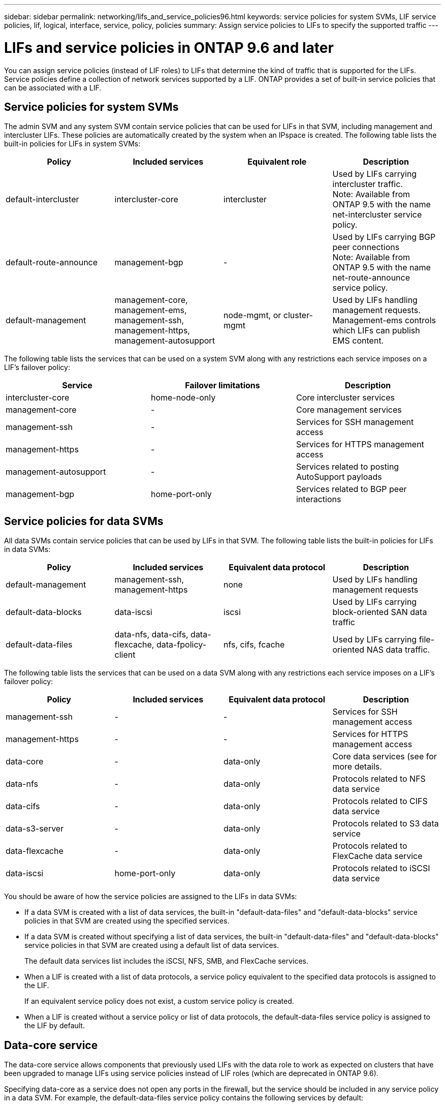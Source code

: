 ---
sidebar: sidebar
permalink: networking/lifs_and_service_policies96.html
keywords: service policies for system SVMs, LIF service policies, lif, logical, interface, service, policy, policies
summary: Assign service policies to LIFs to specify the supported traffic
---

= LIFs and service policies in ONTAP 9.6 and later
:hardbreaks:
:nofooter:
:icons: font
:linkattrs:
:imagesdir: ./media/

//
// This file was created with NDAC Version 2.0 (August 17, 2020)
//
// 2020-11-23 12:34:44.520077
//
// restructured: March 2021
//

[.lead]
You can assign service policies (instead of LIF roles) to LIFs that determine the kind of traffic that is supported for the LIFs. Service policies define a collection of network services supported by a LIF. ONTAP provides a set of built-in service policies that can be associated with a LIF.

== Service policies for system SVMs

The admin SVM and any system SVM contain service policies that can be used for LIFs in that SVM, including management and intercluster LIFs. These policies are automatically created by the system when an IPspace is created. The following table lists the built-in policies for LIFs in system SVMs:

[cols=4*,options="header"]
|===
|Policy |Included services |Equivalent role |Description

a|default-intercluster
a|intercluster-core
a|intercluster
a|Used by LIFs carrying intercluster traffic.
Note: Available from ONTAP 9.5 with the name net-intercluster service policy.
a|default-route-announce
a|management-bgp
a|-
a|Used by LIFs carrying BGP peer connections
Note: Available from ONTAP 9.5 with the name net-route-announce service policy.
a|default-management
a|management-core, management-ems, management-ssh, management-https, management-autosupport
a|node-mgmt, or cluster-mgmt
a|Used by LIFs handling management requests. Management-ems controls which LIFs can publish EMS content.
|===

The following table lists the services that can be used on a system SVM along with any restrictions each service imposes on a LIF's failover policy:

[cols=3*,options="header"]
|===
|Service |Failover limitations |Description

a|intercluster-core
a|home-node-only
a|Core intercluster services
a|management-core
a|-
a|Core management services
a|management-ssh
a|-
a|Services for SSH management access
a|management-https
a|-
a|Services for HTTPS management access
a|management-autosupport
a|-
a|Services related to posting AutoSupport payloads
a|management-bgp
a|home-port-only
a|Services related to BGP peer interactions
|===

== Service policies for data SVMs

All data SVMs contain service policies that can be used by LIFs in that SVM. The following table lists the built-in policies for LIFs in data SVMs:

[cols=4*,options="header"]
|===
|Policy |Included services |Equivalent data protocol |Description

a|default-management
a|management-ssh, management-https
a|none
a|Used by LIFs handling management requests
a|default-data-blocks
a|data-iscsi
a|iscsi
a|Used by LIFs carrying block-oriented SAN data traffic
a|default-data-files
a|data-nfs, data-cifs, data-flexcache, data-fpolicy-client
a|nfs, cifs, fcache
a|Used by LIFs carrying file-oriented NAS data traffic.
|===

The following table lists the services that can be used on a data SVM along with any restrictions each service imposes on a LIF's failover policy:

[cols=4*,options="header"]
|===
|Policy |Included services |Equivalent data protocol |Description

a|management-ssh
a|-
a|-
a|Services for SSH management access
a|management-https
a|-
a|-
a|Services for HTTPS management access
a|data-core
a|-
a|data-only
a|Core data services (see for more details.
a|data-nfs
a|-
a|data-only
a|Protocols related to NFS data service
a|data-cifs
a|-
a|data-only
a|Protocols related to CIFS data service
a|data-s3-server
a|-
a|data-only
a|Protocols related to S3 data service
a|data-flexcache
a|-
a|data-only
a|Protocols related to FlexCache data service
a|data-iscsi
a|home-port-only
a|data-only
a|Protocols related to iSCSI data service
|===

You should be aware of how the service policies are assigned to the LIFs in data SVMs:

* If a data SVM is created with a list of data services, the built-in "default-data-files" and "default-data-blocks" service policies in that SVM are created using the specified services.
* If a data SVM is created without specifying a list of data services, the built-in "default-data-files" and "default-data-blocks" service policies in that SVM are created using a default list of data services.
+
The default data services list includes the iSCSI, NFS, SMB, and FlexCache services.
* When a LIF is created with a list of data protocols, a service policy equivalent to the specified data protocols is assigned to the LIF.
+
If an equivalent service policy does not exist, a custom service policy is created.
* When a LIF is created without a service policy or list of data protocols, the default-data-files service policy is assigned to the LIF by default.

== Data-core service

The data-core service allows components that previously used LIFs with the data role to work as expected on clusters that have been upgraded to manage LIFs using service policies instead of LIF roles (which are deprecated in ONTAP 9.6).

Specifying data-core as a service does not open any ports in the firewall, but the service should be included in any service policy in a data SVM. For example, the default-data-files service policy contains the following services by default:

* data-core
* data-nfs
* data-cifs
* data-flexcache

The data-core service should be included in the policy to ensure all applications using the LIF work as expected, but the other three services can be removed, if desired.
